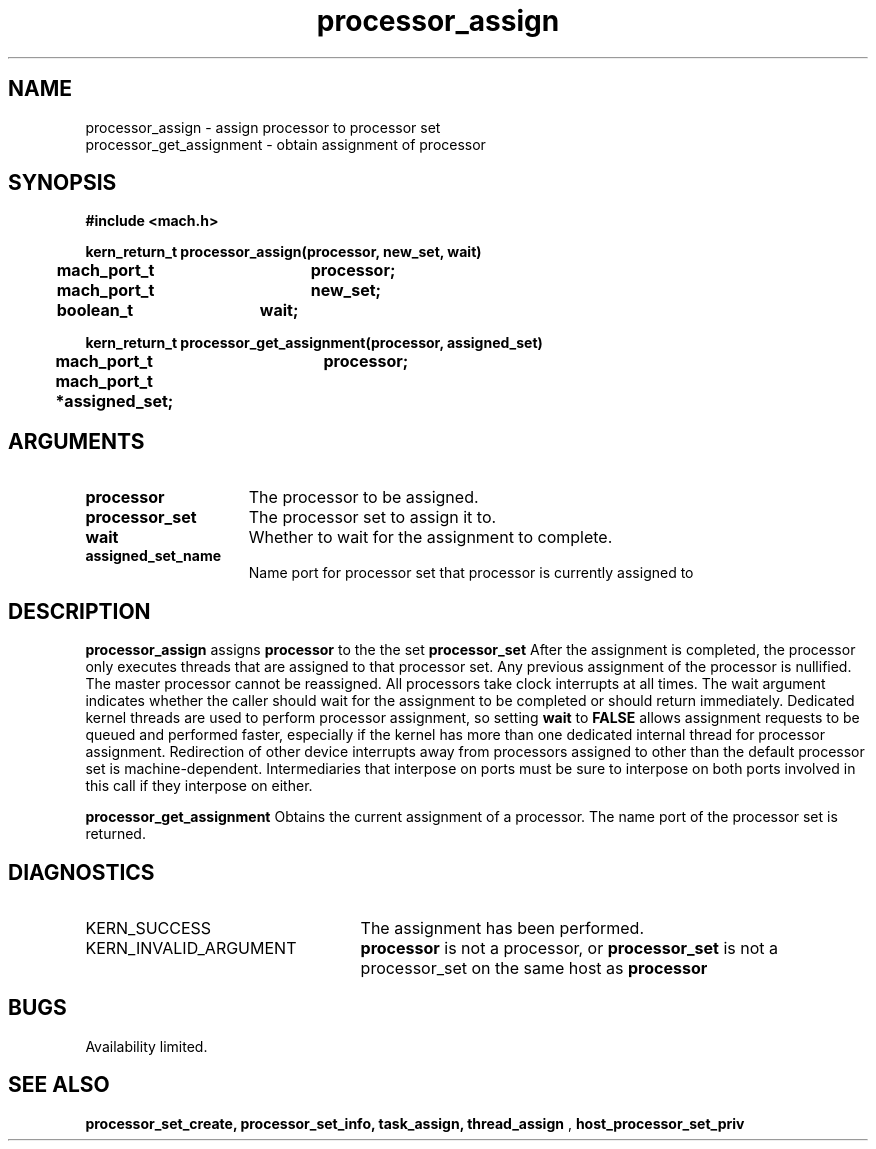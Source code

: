 .\" 
.\" Mach Operating System
.\" Copyright (c) 1991,1990 Carnegie Mellon University
.\" All Rights Reserved.
.\" 
.\" Permission to use, copy, modify and distribute this software and its
.\" documentation is hereby granted, provided that both the copyright
.\" notice and this permission notice appear in all copies of the
.\" software, derivative works or modified versions, and any portions
.\" thereof, and that both notices appear in supporting documentation.
.\" 
.\" CARNEGIE MELLON ALLOWS FREE USE OF THIS SOFTWARE IN ITS "AS IS"
.\" CONDITION.  CARNEGIE MELLON DISCLAIMS ANY LIABILITY OF ANY KIND FOR
.\" ANY DAMAGES WHATSOEVER RESULTING FROM THE USE OF THIS SOFTWARE.
.\" 
.\" Carnegie Mellon requests users of this software to return to
.\" 
.\"  Software Distribution Coordinator  or  Software.Distribution@CS.CMU.EDU
.\"  School of Computer Science
.\"  Carnegie Mellon University
.\"  Pittsburgh PA 15213-3890
.\" 
.\" any improvements or extensions that they make and grant Carnegie Mellon
.\" the rights to redistribute these changes.
.\" 
.\" 
.\" HISTORY
.\" $Log:	processor_assign.man,v $
.\" Revision 2.5  93/03/18  14:46:36  mrt
.\" 	corrected types
.\" 	[93/03/11  12:31:40  lli]
.\" 
.\" Revision 2.4  91/05/14  17:10:51  mrt
.\" 	Correcting copyright
.\" 
.\" Revision 2.3  91/02/14  14:13:38  mrt
.\" 	Changed to new Mach copyright
.\" 	[91/02/12  18:14:23  mrt]
.\" 
.\" Revision 2.2  90/08/07  18:41:56  rpd
.\" 	Created.
.\" 
.TH processor_assign 2 8/13/89
.CM 4
.SH NAME
.nf
processor_assign  \-  assign processor to processor set
processor_get_assignment  \-  obtain assignment of processor
.SH SYNOPSIS
.nf
.ft B
#include <mach.h>

.nf
.ft B
kern_return_t processor_assign(processor, new_set, wait)
	mach_port_t	processor;
	mach_port_t	new_set;
	boolean_t	wait;


.fi
.ft P
.nf
.ft B
kern_return_t processor_get_assignment(processor, assigned_set)
	mach_port_t	processor;
	mach_port_t *assigned_set;


.fi
.ft P
.SH ARGUMENTS
.TP 15
.B
.B processor
The processor to be assigned.
.TP 15
.B
.B processor_set
The processor set to assign it to.
.TP 15
.B
.B wait
Whether to wait for the assignment to complete.
.TP 15
.B
.B assigned_set_name
Name port for processor set that processor is currently
assigned to

.SH DESCRIPTION
.B processor_assign
assigns 
.B processor
to the the set
.B processor_set
.
After the assignment is completed, the processor only executes threads
that are assigned to that processor set.  Any previous assignment of
the processor is nullified.  The master processor cannot be reassigned.
All processors take clock interrupts at all times.  The wait argument
indicates whether the caller should wait for the assignment to be
completed or should return immediately.  Dedicated kernel threads are
used to perform processor assignment, so setting 
.B wait
to 
.B FALSE
allows assignment requests to be queued and performed faster, especially
if the kernel has more than one dedicated internal thread for processor
assignment.
Redirection of other device interrupts away from processors assigned to
other than the default processor set is machine-dependent.  Intermediaries
that interpose on ports must be sure to interpose on both ports involved
in this call if they interpose on either.

.B processor_get_assignment
Obtains the current assignment of a processor.
The name port of the processor set is returned.

.SH DIAGNOSTICS
.TP 25
KERN_SUCCESS
The assignment has been performed.
.TP 25
KERN_INVALID_ARGUMENT
.B processor
is not a processor, or
.B processor_set
is not a processor_set on the same host as
.B processor
.

.SH BUGS
Availability limited.

.SH SEE ALSO
.B processor_set_create, processor_set_info, task_assign, thread_assign
,
.B host_processor_set_priv


